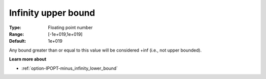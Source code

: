 .. _option-IPOPT-infinity_upper_bound:

Infinity upper bound
====================

:Type:	Floating point number	
:Range:	[-1e+019,1e+019]	
:Default:	1e+019	

Any bound greater than or equal to this value will be considered +inf (i.e., not upper bounded).

**Learn more about** 

*	:ref:`option-IPOPT-minus_infinity_lower_bound` 
